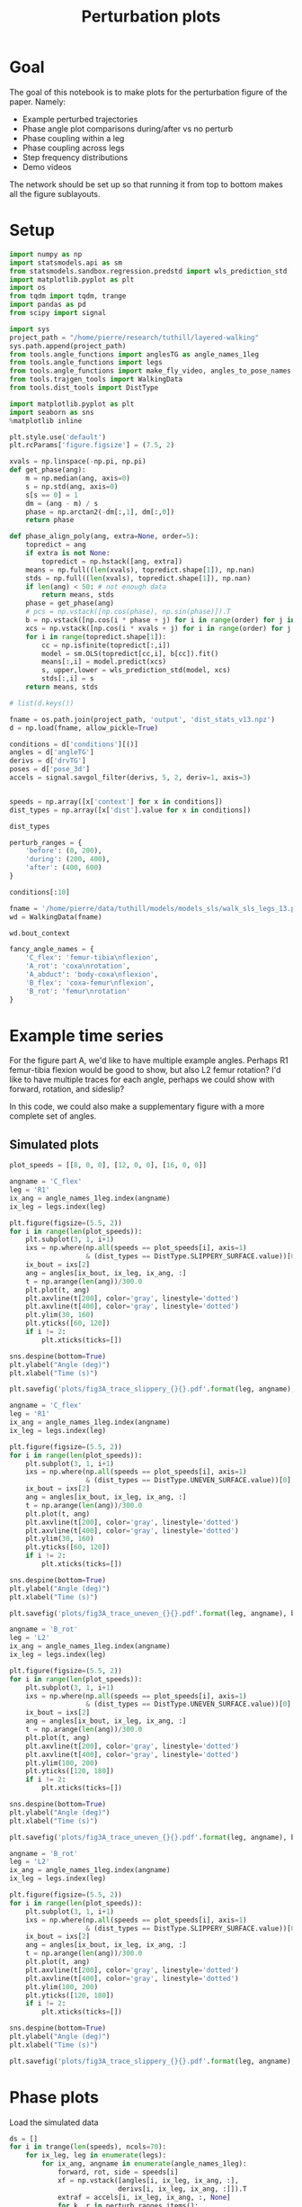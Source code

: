 #+TITLE: Perturbation plots

* Goal

The goal of this notebook is to make plots for the perturbation figure of the paper. Namely:
- Example perturbed trajectories
- Phase angle plot comparisons during/after vs no perturb
- Phase coupling within a leg
- Phase coupling across legs
- Step frequency distributions
- Demo videos

The network should be set up so that running it from top to bottom makes all the figure sublayouts.

* Setup

#+BEGIN_SRC jupyter-python
import numpy as np
import statsmodels.api as sm
from statsmodels.sandbox.regression.predstd import wls_prediction_std
import matplotlib.pyplot as plt
import os
from tqdm import tqdm, trange
import pandas as pd
from scipy import signal
#+END_SRC

#+RESULTS:

#+BEGIN_SRC jupyter-python
import sys
project_path = "/home/pierre/research/tuthill/layered-walking"
sys.path.append(project_path)
from tools.angle_functions import anglesTG as angle_names_1leg
from tools.angle_functions import legs
from tools.angle_functions import make_fly_video, angles_to_pose_names
from tools.trajgen_tools import WalkingData
from tools.dist_tools import DistType
#+END_SRC

#+RESULTS:

#+BEGIN_SRC jupyter-python
import matplotlib.pyplot as plt
import seaborn as sns
%matplotlib inline

plt.style.use('default')
plt.rcParams['figure.figsize'] = (7.5, 2)
#+END_SRC


#+RESULTS:

#+BEGIN_SRC jupyter-python
xvals = np.linspace(-np.pi, np.pi)
def get_phase(ang):
    m = np.median(ang, axis=0)
    s = np.std(ang, axis=0)
    s[s == 0] = 1
    dm = (ang - m) / s
    phase = np.arctan2(-dm[:,1], dm[:,0])
    return phase

def phase_align_poly(ang, extra=None, order=5):
    topredict = ang
    if extra is not None:
        topredict = np.hstack([ang, extra])
    means = np.full((len(xvals), topredict.shape[1]), np.nan)
    stds = np.full((len(xvals), topredict.shape[1]), np.nan)
    if len(ang) < 50: # not enough data
        return means, stds
    phase = get_phase(ang)
    # pcs = np.vstack([np.cos(phase), np.sin(phase)]).T
    b = np.vstack([np.cos(i * phase + j) for i in range(order) for j in [0, np.pi/2]]).T
    xcs = np.vstack([np.cos(i * xvals + j) for i in range(order) for j in [0, np.pi/2]]).T
    for i in range(topredict.shape[1]):
        cc = np.isfinite(topredict[:,i])
        model = sm.OLS(topredict[cc,i], b[cc]).fit()
        means[:,i] = model.predict(xcs)
        s, upper,lower = wls_prediction_std(model, xcs)
        stds[:,i] = s
    return means, stds

#+END_SRC

#+RESULTS:

#+BEGIN_SRC jupyter-python
# list(d.keys())
#+END_SRC

#+RESULTS:


#+BEGIN_SRC jupyter-python
fname = os.path.join(project_path, 'output', 'dist_stats_v13.npz')
d = np.load(fname, allow_pickle=True)

conditions = d['conditions'][()]
angles = d['angleTG']
derivs = d['drvTG']
poses = d['pose_3d']
accels = signal.savgol_filter(derivs, 5, 2, deriv=1, axis=3)


speeds = np.array([x['context'] for x in conditions])
dist_types = np.array([x['dist'].value for x in conditions])

#+END_SRC

#+RESULTS:

#+BEGIN_SRC jupyter-python
dist_types
#+END_SRC

#+RESULTS:
: array([0, 0, 0, 0, 0, 1, 1, 1, 1, 1, 2, 2, 2, 2, 2, 0, 0, 0, 0, 0, 1, 1,
:        1, 1, 1, 2, 2, 2, 2, 2, 0, 0, 0, 0, 0, 1, 1, 1, 1, 1, 2, 2, 2, 2,
:        2])


#+BEGIN_SRC jupyter-python
perturb_ranges = {
    'before': (0, 200),
    'during': (200, 400),
    'after': (400, 600)
}
#+END_SRC

#+RESULTS:


#+BEGIN_SRC jupyter-python
conditions[:10]
#+END_SRC

#+RESULTS:
#+begin_example
array([{'context': [8, 0, 0], 'offset': 0, 'dist': <DistType.ZERO: 0>},
       {'context': [8, 0, 0], 'offset': 1, 'dist': <DistType.ZERO: 0>},
       {'context': [8, 0, 0], 'offset': 2, 'dist': <DistType.ZERO: 0>},
       {'context': [8, 0, 0], 'offset': 3, 'dist': <DistType.ZERO: 0>},
       {'context': [8, 0, 0], 'offset': 4, 'dist': <DistType.ZERO: 0>},
       {'context': [8, 0, 0], 'offset': 0, 'dist': <DistType.SLIPPERY_SURFACE: 1>},
       {'context': [8, 0, 0], 'offset': 1, 'dist': <DistType.SLIPPERY_SURFACE: 1>},
       {'context': [8, 0, 0], 'offset': 2, 'dist': <DistType.SLIPPERY_SURFACE: 1>},
       {'context': [8, 0, 0], 'offset': 3, 'dist': <DistType.SLIPPERY_SURFACE: 1>},
       {'context': [8, 0, 0], 'offset': 4, 'dist': <DistType.SLIPPERY_SURFACE: 1>}],
      dtype=object)
#+end_example


#+BEGIN_SRC jupyter-python
fname = '/home/pierre/data/tuthill/models/models_sls/walk_sls_legs_13.pickle'
wd = WalkingData(fname)
#+END_SRC

#+RESULTS:

#+BEGIN_SRC jupyter-python
wd.bout_context
#+END_SRC

#+RESULTS:
: array([[ 9.968394 , -0.2343701,  2.8402553],
:        [ 5.0455656,  8.416804 , -0.6643358],
:        [ 8.86242  ,  8.355217 , -1.4570035],
:        ...,
:        [ 9.824624 ,  3.8363965,  2.475409 ],
:        [13.015    , -0.6182214,  1.8810371],
:        [ 6.7187276, -3.0979152,  2.84063  ]], dtype=float32)

#+BEGIN_SRC jupyter-python
fancy_angle_names = {
    'C_flex': 'femur-tibia\nflexion',
    'A_rot': 'coxa\nrotation',
    'A_abduct': 'body-coxa\nflexion',
    'B_flex': 'coxa-femur\nflexion',
    'B_rot': 'femur\nrotation'
}
#+END_SRC

#+RESULTS:


* Example time series

For the figure part A, we'd like to have multiple example angles. Perhaps R1 femur-tibia flexion would be good to show, but also L2 femur rotation?
I'd like to have multiple traces for each angle, perhaps we could show with forward, rotation, and sideslip?

In this code, we could also make a supplementary figure with a more complete set of angles.

** Simulated plots

#+BEGIN_SRC jupyter-python
plot_speeds = [[8, 0, 0], [12, 0, 0], [16, 0, 0]]
#+END_SRC

#+RESULTS:


#+BEGIN_SRC jupyter-python
angname = 'C_flex'
leg = 'R1'
ix_ang = angle_names_1leg.index(angname)
ix_leg = legs.index(leg)

plt.figure(figsize=(5.5, 2))
for i in range(len(plot_speeds)):
    plt.subplot(3, 1, i+1)
    ixs = np.where(np.all(speeds == plot_speeds[i], axis=1)
                   & (dist_types == DistType.SLIPPERY_SURFACE.value))[0]
    ix_bout = ixs[2]
    ang = angles[ix_bout, ix_leg, ix_ang, :]
    t = np.arange(len(ang))/300.0
    plt.plot(t, ang)
    plt.axvline(t[200], color='gray', linestyle='dotted')
    plt.axvline(t[400], color='gray', linestyle='dotted')
    plt.ylim(30, 160)
    plt.yticks([60, 120])
    if i != 2:
        plt.xticks(ticks=[])

sns.despine(bottom=True)
plt.ylabel("Angle (deg)")
plt.xlabel("Time (s)")

plt.savefig('plots/fig3A_trace_slippery_{}{}.pdf'.format(leg, angname), bbox_inches = "tight")
#+END_SRC

#+RESULTS:
[[file:./.ob-jupyter/1edd5bd8863a2ad0cd011dbadaced626c4fe5480.png]]


#+BEGIN_SRC jupyter-python
angname = 'C_flex'
leg = 'R1'
ix_ang = angle_names_1leg.index(angname)
ix_leg = legs.index(leg)

plt.figure(figsize=(5.5, 2))
for i in range(len(plot_speeds)):
    plt.subplot(3, 1, i+1)
    ixs = np.where(np.all(speeds == plot_speeds[i], axis=1)
                   & (dist_types == DistType.UNEVEN_SURFACE.value))[0]
    ix_bout = ixs[2]
    ang = angles[ix_bout, ix_leg, ix_ang, :]
    t = np.arange(len(ang))/300.0
    plt.plot(t, ang)
    plt.axvline(t[200], color='gray', linestyle='dotted')
    plt.axvline(t[400], color='gray', linestyle='dotted')
    plt.ylim(30, 160)
    plt.yticks([60, 120])
    if i != 2:
        plt.xticks(ticks=[])

sns.despine(bottom=True)
plt.ylabel("Angle (deg)")
plt.xlabel("Time (s)")

plt.savefig('plots/fig3A_trace_uneven_{}{}.pdf'.format(leg, angname), bbox_inches = "tight")
#+END_SRC

#+RESULTS:
[[file:./.ob-jupyter/1db64b0e044cccce4448cee4d8d91c00cbed10df.png]]

#+BEGIN_SRC jupyter-python
angname = 'B_rot'
leg = 'L2'
ix_ang = angle_names_1leg.index(angname)
ix_leg = legs.index(leg)

plt.figure(figsize=(5.5, 2))
for i in range(len(plot_speeds)):
    plt.subplot(3, 1, i+1)
    ixs = np.where(np.all(speeds == plot_speeds[i], axis=1)
                   & (dist_types == DistType.UNEVEN_SURFACE.value))[0]
    ix_bout = ixs[2]
    ang = angles[ix_bout, ix_leg, ix_ang, :]
    t = np.arange(len(ang))/300.0
    plt.plot(t, ang)
    plt.axvline(t[200], color='gray', linestyle='dotted')
    plt.axvline(t[400], color='gray', linestyle='dotted')
    plt.ylim(100, 200)
    plt.yticks([120, 180])
    if i != 2:
        plt.xticks(ticks=[])

sns.despine(bottom=True)
plt.ylabel("Angle (deg)")
plt.xlabel("Time (s)")

plt.savefig('plots/fig3A_trace_uneven_{}{}.pdf'.format(leg, angname), bbox_inches = "tight")
#+END_SRC

#+RESULTS:
[[file:./.ob-jupyter/addc6c05757b834f2aab4219c0b04181540af1c5.png]]

#+BEGIN_SRC jupyter-python
angname = 'B_rot'
leg = 'L2'
ix_ang = angle_names_1leg.index(angname)
ix_leg = legs.index(leg)

plt.figure(figsize=(5.5, 2))
for i in range(len(plot_speeds)):
    plt.subplot(3, 1, i+1)
    ixs = np.where(np.all(speeds == plot_speeds[i], axis=1)
                   & (dist_types == DistType.SLIPPERY_SURFACE.value))[0]
    ix_bout = ixs[2]
    ang = angles[ix_bout, ix_leg, ix_ang, :]
    t = np.arange(len(ang))/300.0
    plt.plot(t, ang)
    plt.axvline(t[200], color='gray', linestyle='dotted')
    plt.axvline(t[400], color='gray', linestyle='dotted')
    plt.ylim(100, 200)
    plt.yticks([120, 180])
    if i != 2:
        plt.xticks(ticks=[])

sns.despine(bottom=True)
plt.ylabel("Angle (deg)")
plt.xlabel("Time (s)")

plt.savefig('plots/fig3A_trace_slippery_{}{}.pdf'.format(leg, angname), bbox_inches = "tight")
#+END_SRC

#+RESULTS:
[[file:./.ob-jupyter/0c1de2bdd9594ea024d43033400193d30c08d1d8.png]]


* Phase plots

#+RESULTS:


Load the simulated data
#+BEGIN_SRC jupyter-python
ds = []
for i in trange(len(speeds), ncols=70):
    for ix_leg, leg in enumerate(legs):
        for ix_ang, angname in enumerate(angle_names_1leg):
            forward, rot, side = speeds[i]
            xf = np.vstack([angles[i, ix_leg, ix_ang, :],
                           derivs[i, ix_leg, ix_ang, :]]).T
            extraf = accels[i, ix_leg, ix_ang, :, None]
            for k, r in perturb_ranges.items():
                x = xf[r[0]:r[1]]
                c = np.all(np.isfinite(x), axis=1)
                x = x[c]
                extra = extraf[r[0]:r[1]][c]
                means, stds = phase_align_poly(
                    x, extra=extra)
                d = pd.DataFrame(np.hstack([xvals[:,None],means]),
                                 columns=['phase', 'angle', 'deriv', 'accel'])
                d['speed_forward'] = forward
                d['speed_rotation'] = rot
                d['speed_side'] = side
                d['angle_name'] = angname
                d['leg'] = leg
                d['type'] = 'simulated'
                d['dist_type'] = dist_types[i]
                d['dist_time'] = k
                ds.append(d)
fullangf = pd.concat(ds).reset_index(drop=True)
#+END_SRC

#+RESULTS:
: 100%|█████████████████████████████████| 45/45 [00:18<00:00,  2.45it/s]



#+BEGIN_SRC jupyter-python
fullangf['deriv_units'] = fullangf['deriv'] * 300.0
fullangf['accel_units'] = fullangf['accel'] * 300.0 * 300.0
#+END_SRC

#+RESULTS:




#+BEGIN_SRC jupyter-python
leg = 'R1'
angname = 'C_flex'

dd = fullangf
c = (dd['speed_side'].abs() <= 3) & (dd['speed_rotation'].abs() <= 3) \
    & (dd['speed_forward'] > 1) \
    & (dd['angle_name'] == angname) & (dd['leg'] == leg) & \
    (dd['dist_type'] == DistType.SLIPPERY_SURFACE.value)
g = sns.relplot(data=dd[c], x="phase", y="angle", hue="dist_time",
                estimator=np.mean, err_style='band', ci=95,
                col="speed_forward", row="dist_time",
                kind="line", height=1.3, aspect=1.1,
                palette=sns.color_palette("rocket_r", 3))
g.set(ylabel="Angle (deg)")
g.set_titles("{col_name} mm/s")
plt.savefig("plots/fig3B_phaseangle_slippery_{}{}.pdf".format(leg, angname),
            bbox_inches="tight")

dd = fullangf
c = (dd['speed_side'].abs() <= 3) & (dd['speed_rotation'].abs() <= 3) \
    & (dd['speed_forward'] > 1) \
    & (dd['angle_name'] == angname) & (dd['leg'] == leg) & \
    (dd['dist_type'] == DistType.UNEVEN_SURFACE.value)
g = sns.relplot(data=dd[c], x="phase", y="angle", hue="dist_time",
                estimator=np.mean, err_style='band', ci=95,
                col="speed_forward", row="dist_time",
                kind="line", height=1.3, aspect=1.1,
                palette=sns.color_palette("rocket_r", 3))
g.set(ylabel="Angle (deg)")
g.set_titles("{col_name} mm/s")
plt.savefig("plots/fig3B_phaseangle_uneven_{}{}.pdf".format(leg, angname),
            bbox_inches="tight")

#+END_SRC

#+RESULTS:
:RESULTS:
[[file:./.ob-jupyter/e24f4fb6efe5efcd1fb4f1316fdc0c54787def2a.png]]
[[file:./.ob-jupyter/d50794734d682597b0e00eef4e4b28d624a5f468.png]]
:END:

#+BEGIN_SRC jupyter-python
leg = 'L2'
angname = 'B_rot'

dd = fullangf
c = (dd['speed_side'].abs() <= 3) & (dd['speed_rotation'].abs() <= 3) \
    & (dd['speed_forward'] > 1) \
    & (dd['angle_name'] == angname) & (dd['leg'] == leg) & \
    (dd['dist_type'] == DistType.SLIPPERY_SURFACE.value)
g = sns.relplot(data=dd[c], x="phase", y="angle", hue="dist_time",
                estimator=np.mean, err_style='band', ci=95,
                col="speed_forward", row="dist_time",
                kind="line", height=1.3, aspect=1.1,
                palette=sns.color_palette("rocket_r", 3))
g.set(ylabel="Angle (deg)")
g.set_titles("{col_name} mm/s")
plt.savefig("plots/fig3B_phaseangle_slippery_{}{}.pdf".format(leg, angname),
            bbox_inches="tight")

dd = fullangf
c = (dd['speed_side'].abs() <= 3) & (dd['speed_rotation'].abs() <= 3) \
    & (dd['speed_forward'] > 1) \
    & (dd['angle_name'] == angname) & (dd['leg'] == leg) & \
    (dd['dist_type'] == DistType.UNEVEN_SURFACE.value)
g = sns.relplot(data=dd[c], x="phase", y="angle", hue="dist_time",
                estimator=np.mean, err_style='band', ci=95,
                col="speed_forward", row="dist_time",
                kind="line", height=1.3, aspect=1.1,
                palette=sns.color_palette("rocket_r", 3))
g.set(ylabel="Angle (deg)")
g.set_titles("{col_name} mm/s")
plt.savefig("plots/fig3B_phaseangle_uneven_{}{}.pdf".format(leg, angname),
            bbox_inches="tight")

#+END_SRC

#+RESULTS:
:RESULTS:
[[file:./.ob-jupyter/d7b78cc1b991b67c129510b60dc1397a8addc340.png]]
[[file:./.ob-jupyter/08e775f946683895db0a7b9a32c3b4f67dc3bd29.png]]
:END:


* Phase coupling within a leg - phase version
#+BEGIN_SRC jupyter-python
ds = []
for i in trange(len(speeds), ncols=70):
    forward, rot, side = speeds[i]
    for k, r in perturb_ranges.items():
        d = pd.DataFrame()
        for ix_leg, leg in enumerate(legs):
            for ix_ang, angname in enumerate(angle_names_1leg):
                xf = np.vstack([angles[i, ix_leg, ix_ang, :],
                                derivs[i, ix_leg, ix_ang, :]]).T
                x = xf[r[0]:r[1]]
                phase = get_phase(x)
                key = leg + angname
                d[key] = phase
        d['speed_forward'] = forward
        d['speed_rotation'] = rot
        d['speed_side'] = side
        d['type'] = 'simulated'
        d['dist_time'] = k
        d['dist_type'] = dist_types[i]
        ds.append(d)
phases_byleg_sim = pd.concat(ds).reset_index(drop=True)
#+END_SRC

#+RESULTS:
: 100%|█████████████████████████████████| 45/45 [00:01<00:00, 37.07it/s]


#+BEGIN_SRC jupyter-python
phases_byleg = phases_byleg_sim
#+END_SRC

#+RESULTS:


#+BEGIN_SRC jupyter-python
d = phases_byleg
fig, subplots = plt.subplots(6, 5, figsize=(9, 1.5*6))
for ix_leg, leg in enumerate(legs):
    if leg in ['L2', 'R2']:
        refname = 'B_rot'
    else:
        refname = 'C_flex'
    for ix_ang, angname in enumerate(sorted(angle_names_1leg)):
        ax = subplots[ix_leg][ix_ang]
        if angname == refname:
            if ix_leg == 0:
                ax.set_title(fancy_angle_names[angname])
            ax.set_axis_off()
            continue
        d = phases_byleg[phases_byleg['dist_type'] == 2]
        value = np.mod(d[leg + angname] - d[leg + refname] + np.pi, 2*np.pi)-np.pi
        g = sns.kdeplot(value, cut=0, shade=True, ax=ax, hue=d['dist_time'],
                        palette=sns.color_palette("tab10", 3))
        ax.set_ylim(0, 0.6)
        g.legend_ = None
        if ix_leg == 0:
            ax.set_title(fancy_angle_names[angname])
        if ix_ang == 0:
            ax.set_ylabel(leg + "\nPDF")
        else:
            ax.set_yticklabels([])
            ax.set_ylabel("")
        if ix_leg != 5:
            ax.set_xticklabels([])

plt.savefig("plots/fig3D_phases_withinleg.pdf", bbox_inches = "tight")
#+END_SRC

#+RESULTS:
:RESULTS:
[[file:./.ob-jupyter/1c1fc5809df75b856277ccb4c1fb3f8fda58004b.png]]
[[file:./.ob-jupyter/4ce4b23c40d63f56a7cfbb21057d73dbe314c7c7.png]]
:END:


* Phase coupling across legs

How to demonstrate the phase coupling across the legs?
I guess we extract the phase from each leg, and compute the difference mod 2 pi?

#+BEGIN_SRC jupyter-python
ds = []
for i in trange(len(speeds), ncols=70):
    for k, r in perturb_ranges.items():
        d = pd.DataFrame()
        forward, rot, side = speeds[i]
        for ix_leg, leg in enumerate(legs):
            if leg in ['L2', 'R2']:
                phaseang = 'B_rot'
            else:
                phaseang = 'C_flex'
            ix_ang_phase = angle_names_1leg.index(phaseang)
            xf = np.vstack([angles[i, ix_leg, ix_ang_phase, :],
                           derivs[i, ix_leg, ix_ang_phase, :]]).T
            x = xf[r[0]:r[1]]
            phase = get_phase(x)
            d['phase_' + leg] = phase
        d['speed_forward'] = forward
        d['speed_rotation'] = rot
        d['speed_side'] = side
        d['type'] = 'simulated'
        d['dist_type'] = dist_types[i]
        d['dist_time'] = k
        ds.append(d)
phased_sim = pd.concat(ds).reset_index(drop=True)
#+END_SRC

#+RESULTS:
: 100%|████████████████████████████████| 45/45 [00:00<00:00, 113.25it/s]


#+BEGIN_SRC jupyter-python
phased = phased_sim

# Add pi to correct for offset due to the way we compute the phase
phased['phase_L1'] += np.pi
phased['phase_R1'] += np.pi
phased['phase_R2'] += np.pi
#+END_SRC

#+RESULTS:


#+BEGIN_SRC jupyter-python
fig, subplots = plt.subplots(6, 6, figsize=(8, 8))
for i, leg_i in enumerate(legs):
    for j, leg_j in enumerate(legs):
        if i == j:
            ax = subplots[i][j]
            ax.text(0.4, 0.4, leg_i, fontsize="xx-large")
            ax.set_axis_off()
            continue
        ax = subplots[i][j]
        d = phased[phased['dist_type'] == 1]
        value = np.array(np.mod(d['phase_'+leg_i] - d['phase_'+leg_j], 2*np.pi))
        g = sns.kdeplot(value, cut=0, bw_method=0.1, shade=True, ax=ax,
                        hue=d['dist_time'],
                        palette=sns.color_palette("rocket_r", 3))
        g.legend_ = None
        ax.set_xlim(0, 2*np.pi)
        ax.set_ylim(0, 0.6)
        ax.set_ylabel("")
        ax.set_xticks([np.pi])
        ax.set_yticks([0.3])
        if i != 5:
            ax.set_xticklabels([])
        if j != 0:
            ax.set_yticklabels([])

fig.savefig('plots/fig3D_phases_legs.pdf', bbox_inches = "tight")
#+END_SRC

#+RESULTS:
[[file:./.ob-jupyter/e394f0bad1e0bcb13e56f455eae4615eb8ebb484.png]]
:END:


* Step frequency

Here, I think it would be interesting to show the step frequency of the model and the simulation at different speeds.


#+BEGIN_SRC jupyter-python
ds = []
for i in range(len(speeds)):
    forward, rot, side = speeds[i]
    leg = 'L1'
    phaseang = 'C_flex'
    ix_leg = legs.index(leg)
    ix_ang_phase = angle_names_1leg.index(phaseang)
    ang = angles[i, ix_leg, ix_ang_phase, :]
    for k, r in perturb_ranges.items():
        ang_sub = ang[r[0]:r[1]]
        peaks, _ = signal.find_peaks(-ang_sub, distance=18, height=-80)
        if len(peaks) < 2: continue
        freq = np.mean(300.0 / np.diff(peaks))
        row = {
            'step_freq': freq,
            'speed_forward': forward,
            'speed_rotation': rot,
            'speed_side': side,
            'type': 'simulated',
            'dist_time': k,
            'dist_type': dist_types[i]
        }
        ds.append(row)
steps_sim = pd.DataFrame.from_records(ds)
#+END_SRC

#+RESULTS:


#+BEGIN_SRC jupyter-python
steps_df = steps_sim
#+END_SRC

#+RESULTS:


#+BEGIN_SRC jupyter-python
dd = steps_df

c = (dd['speed_side'].abs() <= 2) & (dd['speed_rotation'].abs() <= 2) \
    & (dd['speed_forward'] > 1) & (dd['dist_type'] == DistType.UNEVEN_SURFACE.value)
plt.figure(figsize=(6, 4))
g = sns.pointplot(x='speed_forward', y='step_freq', data=dd[c], hue='dist_time',
                  palette=sns.color_palette('rocket_r', 3))
g.legend_ = None
sns.despine()
plt.xlabel("Forward speed (mm/s)")
plt.ylabel("Step frequency (steps/s)")
plt.savefig("plots/fig3_stepfreq_uneven.pdf", bbox_inches="tight")

c = (dd['speed_side'].abs() <= 2) & (dd['speed_rotation'].abs() <= 2) \
    & (dd['speed_forward'] > 1) & (dd['dist_type'] == DistType.SLIPPERY_SURFACE.value)
plt.figure(figsize=(6, 4))
g = sns.pointplot(x='speed_forward', y='step_freq', data=dd[c], hue='dist_time',
                  palette=sns.color_palette('rocket_r', 3))
g.legend_ = None
sns.despine()
plt.xlabel("Forward speed (mm/s)")
plt.ylabel("Step frequency (steps/s)")
plt.savefig("plots/fig3_stepfreq_slippery.pdf", bbox_inches="tight")
#+END_SRC

#+RESULTS:
:RESULTS:
[[file:./.ob-jupyter/bf5413220a00d12a1fc93f5ea8e07e1c617c4fe1.png]]
[[file:./.ob-jupyter/66b3ea3340d6f10ac38b33b1f624259f89ea8c2b.png]]
:END:
